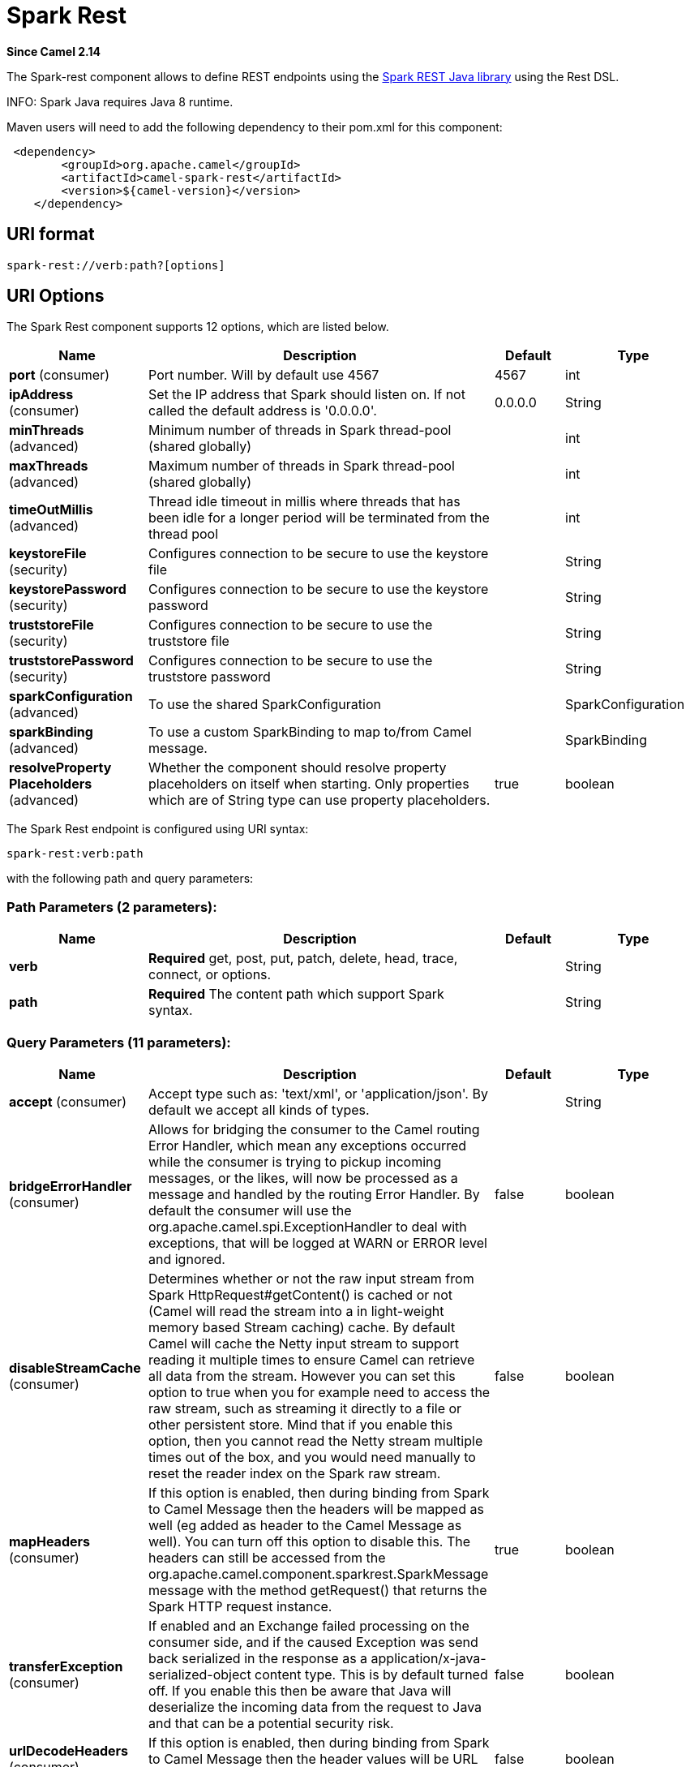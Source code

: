 [[spark-rest-component]]
= Spark Rest Component
//THIS FILE IS COPIED: EDIT THE SOURCE FILE:
:page-source: components/camel-spark-rest/src/main/docs/spark-rest-component.adoc
:docTitle: Spark Rest
:artifactId: camel-spark-rest
:description: The spark-rest component is used for hosting REST services which has been defined using Camel rest-dsl.
:since: 2.14
:component-header: Only consumer is supported

*Since Camel {since}*


The Spark-rest component allows to define REST endpoints using the
http://sparkjava.com/[Spark REST Java library] using the
Rest DSL.

INFO: Spark Java requires Java 8 runtime.

Maven users will need to add the following dependency to their pom.xml
for this component:

[source,xml]
-------------------------------------------------
 <dependency>
        <groupId>org.apache.camel</groupId>
        <artifactId>camel-spark-rest</artifactId>
        <version>${camel-version}</version>
    </dependency>
-------------------------------------------------

== URI format

[source,text]
----------------------------------
spark-rest://verb:path?[options]
----------------------------------

== URI Options



// component options: START
The Spark Rest component supports 12 options, which are listed below.



[width="100%",cols="2,5,^1,2",options="header"]
|===
| Name | Description | Default | Type
| *port* (consumer) | Port number. Will by default use 4567 | 4567 | int
| *ipAddress* (consumer) | Set the IP address that Spark should listen on. If not called the default address is '0.0.0.0'. | 0.0.0.0 | String
| *minThreads* (advanced) | Minimum number of threads in Spark thread-pool (shared globally) |  | int
| *maxThreads* (advanced) | Maximum number of threads in Spark thread-pool (shared globally) |  | int
| *timeOutMillis* (advanced) | Thread idle timeout in millis where threads that has been idle for a longer period will be terminated from the thread pool |  | int
| *keystoreFile* (security) | Configures connection to be secure to use the keystore file |  | String
| *keystorePassword* (security) | Configures connection to be secure to use the keystore password |  | String
| *truststoreFile* (security) | Configures connection to be secure to use the truststore file |  | String
| *truststorePassword* (security) | Configures connection to be secure to use the truststore password |  | String
| *sparkConfiguration* (advanced) | To use the shared SparkConfiguration |  | SparkConfiguration
| *sparkBinding* (advanced) | To use a custom SparkBinding to map to/from Camel message. |  | SparkBinding
| *resolveProperty Placeholders* (advanced) | Whether the component should resolve property placeholders on itself when starting. Only properties which are of String type can use property placeholders. | true | boolean
|===
// component options: END




// endpoint options: START
The Spark Rest endpoint is configured using URI syntax:

----
spark-rest:verb:path
----

with the following path and query parameters:

=== Path Parameters (2 parameters):


[width="100%",cols="2,5,^1,2",options="header"]
|===
| Name | Description | Default | Type
| *verb* | *Required* get, post, put, patch, delete, head, trace, connect, or options. |  | String
| *path* | *Required* The content path which support Spark syntax. |  | String
|===


=== Query Parameters (11 parameters):


[width="100%",cols="2,5,^1,2",options="header"]
|===
| Name | Description | Default | Type
| *accept* (consumer) | Accept type such as: 'text/xml', or 'application/json'. By default we accept all kinds of types. |  | String
| *bridgeErrorHandler* (consumer) | Allows for bridging the consumer to the Camel routing Error Handler, which mean any exceptions occurred while the consumer is trying to pickup incoming messages, or the likes, will now be processed as a message and handled by the routing Error Handler. By default the consumer will use the org.apache.camel.spi.ExceptionHandler to deal with exceptions, that will be logged at WARN or ERROR level and ignored. | false | boolean
| *disableStreamCache* (consumer) | Determines whether or not the raw input stream from Spark HttpRequest#getContent() is cached or not (Camel will read the stream into a in light-weight memory based Stream caching) cache. By default Camel will cache the Netty input stream to support reading it multiple times to ensure Camel can retrieve all data from the stream. However you can set this option to true when you for example need to access the raw stream, such as streaming it directly to a file or other persistent store. Mind that if you enable this option, then you cannot read the Netty stream multiple times out of the box, and you would need manually to reset the reader index on the Spark raw stream. | false | boolean
| *mapHeaders* (consumer) | If this option is enabled, then during binding from Spark to Camel Message then the headers will be mapped as well (eg added as header to the Camel Message as well). You can turn off this option to disable this. The headers can still be accessed from the org.apache.camel.component.sparkrest.SparkMessage message with the method getRequest() that returns the Spark HTTP request instance. | true | boolean
| *transferException* (consumer) | If enabled and an Exchange failed processing on the consumer side, and if the caused Exception was send back serialized in the response as a application/x-java-serialized-object content type. This is by default turned off. If you enable this then be aware that Java will deserialize the incoming data from the request to Java and that can be a potential security risk. | false | boolean
| *urlDecodeHeaders* (consumer) | If this option is enabled, then during binding from Spark to Camel Message then the header values will be URL decoded (eg %20 will be a space character.) | false | boolean
| *exceptionHandler* (consumer) | To let the consumer use a custom ExceptionHandler. Notice if the option bridgeErrorHandler is enabled then this option is not in use. By default the consumer will deal with exceptions, that will be logged at WARN or ERROR level and ignored. |  | ExceptionHandler
| *exchangePattern* (consumer) | Sets the exchange pattern when the consumer creates an exchange. |  | ExchangePattern
| *matchOnUriPrefix* (advanced) | Whether or not the consumer should try to find a target consumer by matching the URI prefix if no exact match is found. | false | boolean
| *sparkBinding* (advanced) | To use a custom SparkBinding to map to/from Camel message. |  | SparkBinding
| *synchronous* (advanced) | Sets whether synchronous processing should be strictly used, or Camel is allowed to use asynchronous processing (if supported). | false | boolean
|===
// endpoint options: END


== Path using Spark syntax

The path option is defined using a Spark REST syntax where you define
the REST context path using support for parameters and splat. See more
details at the http://sparkjava.com/readme.html#title1[Spark Java Route]
documentation.

The following is a Camel route using a fixed path

[source,java]
---------------------------------------
from("spark-rest:get:hello")
  .transform().constant("Bye World");
---------------------------------------

And the following route uses a parameter which is mapped to a Camel
header with the key "me".

[source,java]
--------------------------------------------
from("spark-rest:get:hello/:me")
  .transform().simple("Bye ${header.me}");
--------------------------------------------

== Mapping to Camel Message

The Spark Request object is mapped to a Camel Message as
a `org.apache.camel.component.sparkrest.SparkMessage` which has access
to the raw Spark request using the getRequest method. By default the
Spark body is mapped to Camel message body, and any HTTP headers / Spark
parameters is mapped to Camel Message headers. There is special support
for the Spark splat syntax, which is mapped to the Camel message header
with key splat.

For example the given route below uses Spark splat (the asterisk
sign) in the context path which we can access as a header form the
Simple language to construct a response message.

[source,java]
------------------------------------------------------------------------------
from("spark-rest:get:/hello/*/to/*")
  .transform().simple("Bye big ${header.splat[1]} from ${header.splat[0]}");
------------------------------------------------------------------------------

== Rest DSL

Apache Camel provides a new Rest DSL that allow to define the REST
services in a nice REST style. For example we can define a REST hello
service as shown below:

[source,java]
----------------------------------------------------------------
return new RouteBuilder() {
    @Override
    public void configure() throws Exception {
          rest("/hello/{me}").get()
              .route().transform().simple("Bye ${header.me}");
      }
  };
----------------------------------------------------------------

[source,xml]
--------------------------------------------------------------
<camelContext xmlns="http://camel.apache.org/schema/spring">
  <rest uri="/hello/{me}">
    <get>
      <route>
        <transform>
          <simple>Bye ${header.me}</simple>
        </transform>
      </route>
    </get>
  </rest>
</camelContext>
--------------------------------------------------------------

See more details at the Rest DSL.

== More examples

There is a *camel-example-spark-rest-tomcat* example in the Apache Camel
distribution, that demonstrates how to use camel-spark-rest in a web
application that can be deployed on Apache Tomcat, or similar web
containers.
